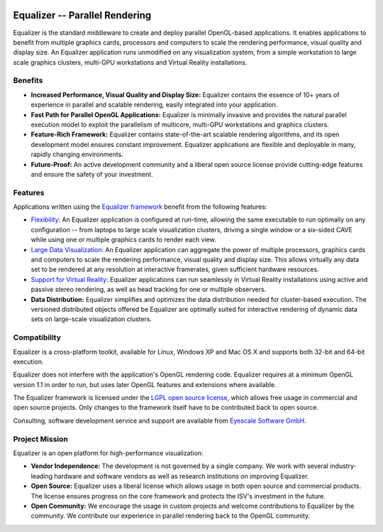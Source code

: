 .. title:: Equalizer -- Parallel Rendering

.. image:: http://www.equalizergraphics.com/images/Equalizer.png
   :align: right

===============================
Equalizer -- Parallel Rendering
===============================

Equalizer is the standard middleware to create and deploy parallel OpenGL-based
applications. It enables applications to benefit from multiple graphics cards,
processors and computers to scale the rendering performance, visual quality and
display size. An Equalizer application runs unmodified on any visualization
system, from a simple workstation to large scale graphics clusters, multi-GPU
workstations and Virtual Reality installations.

--------
Benefits
--------

* **Increased Performance, Visual Quality and Display Size:** Equalizer contains
  the essence of 10+ years of experience in parallel and scalable rendering,
  easily integrated into your application.

* **Fast Path for Parallel OpenGL Applications:** Equalizer is minimally
  invasive and provides the natural parallel execution model to exploit the
  parallelism of multicore, multi-GPU workstations and graphics clusters.

* **Feature-Rich Framework:** Equalizer contains state-of-the-art scalable
  rendering algorithms, and its open development model ensures constant
  improvement. Equalizer applications are flexible and deployable in many,
  rapidly changing environments.

* **Future-Proof:** An active development community and a liberal open source
  license provide cutting-edge features and ensure the safety of your
  investment.

--------
Features
--------

Applications written using the
`Equalizer framework <http://www.equalizergraphics.com/api.html>`_ benefit from
the following features:

* `Flexibility <http://www.equalizergraphics.com/configuration.html>`_:
  An Equalizer application is configured at run-time, allowing the same
  executable to run optimally on any configuration -- from laptops to large
  scale visualization clusters, driving a single window or a six-sided CAVE
  while using one or multiple graphics cards to render each view.

* `Large Data Visualization
  <http://www.equalizergraphics.com/scalability.html>`_:
  An Equalizer application can aggregate the power of multiple processors,
  graphics cards and computers to scale the rendering performance, visual
  quality and display size. This allows virtually any data set to be rendered at
  any resolution at interactive framerates, given sufficient hardware resources.

* `Support for Virtual Reality
  <http://www.equalizergraphics.com/documents/design/immersive.html>`_:
  Equalizer applications can run seamlessly in Virtual Reality installations
  using active and passive stereo rendering, as well as head tracking for one or
  multiple observers.

* **Data Distribution:** Equalizer simplifies and optimizes the data
  distribution needed for cluster-based execution. The versioned distributed
  objects offered be Equalizer are optimally suited for interactive rendering of
  dynamic data sets on large-scale visualization clusters.

-------------
Compatibility
-------------

Equalizer is a cross-platform toolkit, available for Linux, Windows XP and Mac
OS X and supports both 32-bit and 64-bit execution.

Equalizer does not interfere with the application's OpenGL rendering code.
Equalizer requires at a minimum OpenGL version 1.1 in order to run, but uses
later OpenGL features and extensions where available.

The Equalizer framework is licensed under the `LGPL open source license
<http://www.gnu.org/licenses/lgpl.html>`_, which allows free usage in commercial
and open source projects. Only changes to the framework itself have to be
contributed back to open source.

Consulting, software development service and support are available from
`Eyescale Software GmbH <http://www.eyescale.ch/>`_.

---------------
Project Mission
---------------

Equalizer is an open platform for high-performance visualization:

* **Vendor Independence:** The development is not governed by a single company.
  We work with several industry-leading hardware and software vendors as well as
  research institutions on improving Equalizer.

* **Open Source:** Equalizer uses a liberal license which allows usage in both
  open source and commercial products. The license ensures progress on the core
  framework and protects the ISV's investment in the future.

* **Open Community:** We encourage the usage in custom projects and welcome
  contributions to Equalizer by the community. We contribute our experience in
  parallel rendering back to the OpenGL community.
